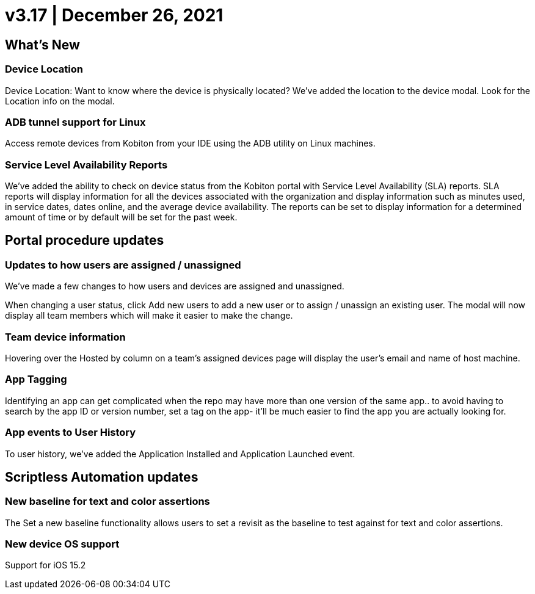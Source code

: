 = v3.17 | December 26, 2021
:navtitle: v3.17 | December 26, 2021

== What's New

=== Device Location

Device Location: Want to know where the device is physically located? We’ve added the location to the device modal. Look for the Location info on the modal.

=== ADB tunnel support for Linux

Access remote devices from Kobiton from your IDE using the ADB utility on Linux machines.

=== Service Level Availability Reports

We’ve added the ability to check on device status from the Kobiton portal with Service Level Availability (SLA) reports. SLA reports will display information for all the devices associated with the organization and display information such as minutes used, in service dates, dates online, and the average device availability. The reports can be set to display information for a determined amount of time or by default will be set for the past week.

== Portal procedure updates

=== Updates to how users are assigned / unassigned

We’ve made a few changes to how users and devices are assigned and unassigned.

When changing a user status, click Add new users to add a new user or to assign / unassign an existing user. The modal will now display all team members which will make it easier to make the change.

=== Team device information

Hovering over the Hosted by column on a team’s assigned devices page will display the user's email and name of host machine.

=== App Tagging

Identifying an app can get complicated when the repo may have more than one version of the same app.. to avoid having to search by the app ID or version number, set a tag on the app- it'll be much easier to find the app you are actually looking for.

=== App events to User History

To user history, we’ve added the Application Installed and Application Launched event.

== Scriptless Automation updates

=== New baseline for text and color assertions

The Set a new baseline functionality allows users to set a revisit as the baseline to test against for text and color assertions.

=== New device OS support

Support for iOS 15.2
